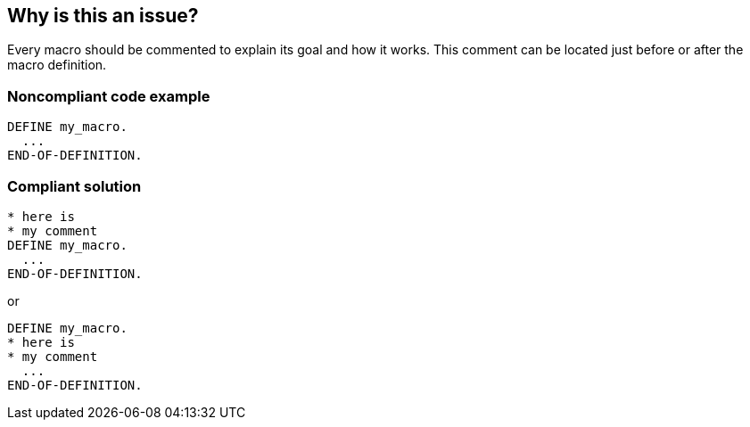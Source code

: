 == Why is this an issue?

Every macro should be commented to explain its goal and how it works. This comment can be located just before or after the macro definition.


=== Noncompliant code example

[source,abap]
----
DEFINE my_macro.
  ...
END-OF-DEFINITION. 
----


=== Compliant solution

[source,abap]
----
* here is  
* my comment
DEFINE my_macro.
  ...
END-OF-DEFINITION. 
----

or 

[source,abap]
----
DEFINE my_macro.
* here is  
* my comment
  ...
END-OF-DEFINITION. 
----


ifdef::env-github,rspecator-view[]

'''
== Implementation Specification
(visible only on this page)

=== Message

Document this macro 'XXX'.


endif::env-github,rspecator-view[]
